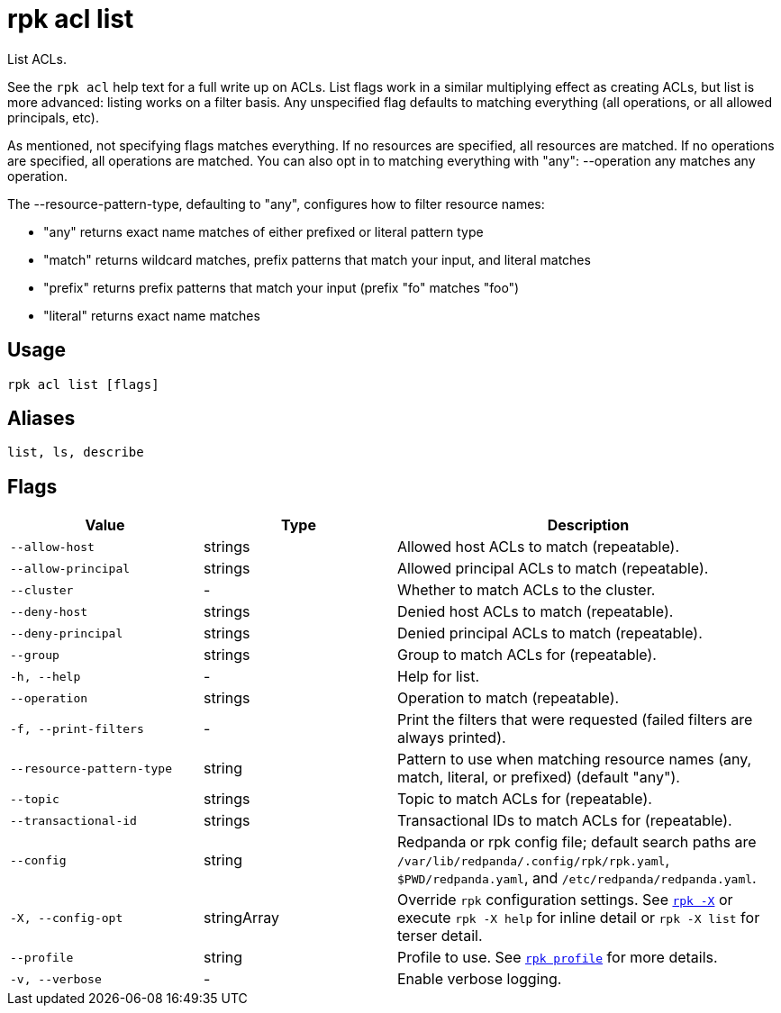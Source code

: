 = rpk acl list

List ACLs.

See the `rpk acl` help text for a full write up on ACLs. List flags work in a
similar multiplying effect as creating ACLs, but list is more advanced:
listing works on a filter basis. Any unspecified flag defaults to matching
everything (all operations, or all allowed principals, etc).

As mentioned, not specifying flags matches everything. If no resources are
specified, all resources are matched. If no operations are specified, all
operations are matched. You can also opt in to matching everything with "any":
--operation any matches any operation.

The --resource-pattern-type, defaulting to "any", configures how to filter
resource names:

* "any" returns exact name matches of either prefixed or literal pattern type
* "match" returns wildcard matches, prefix patterns that match your input, and literal matches
* "prefix" returns prefix patterns that match your input (prefix "fo" matches "foo")
* "literal" returns exact name matches

== Usage

[,bash]
----
rpk acl list [flags]
----

== Aliases

[,bash]
----
list, ls, describe
----

== Flags

[cols="1m,1a,2a"]
|===
|*Value* |*Type* |*Description*

|--allow-host |strings |Allowed host ACLs to match (repeatable).

|--allow-principal |strings |Allowed principal ACLs to match
(repeatable).

|--cluster |- |Whether to match ACLs to the cluster.

|--deny-host |strings |Denied host ACLs to match (repeatable).

|--deny-principal |strings |Denied principal ACLs to match (repeatable).

|--group |strings |Group to match ACLs for (repeatable).

|-h, --help |- |Help for list.

|--operation |strings |Operation to match (repeatable).

|-f, --print-filters |- |Print the filters that were requested (failed
filters are always printed).

|--resource-pattern-type |string |Pattern to use when matching resource
names (any, match, literal, or prefixed) (default "any").

|--topic |strings |Topic to match ACLs for (repeatable).

|--transactional-id |strings |Transactional IDs to match ACLs for
(repeatable).

|--config |string |Redpanda or rpk config file; default search paths are `/var/lib/redpanda/.config/rpk/rpk.yaml`, `$PWD/redpanda.yaml`, and `/etc/redpanda/redpanda.yaml`.

|-X, --config-opt |stringArray |Override `rpk` configuration settings. See xref:reference:rpk/rpk-x-options.adoc[`rpk -X`] or execute `rpk -X help` for inline detail or `rpk -X list` for terser detail.

|--profile |string |Profile to use. See xref:reference:rpk/rpk-profile.adoc[`rpk profile`] for more details.

|-v, --verbose |- |Enable verbose logging.
|===
